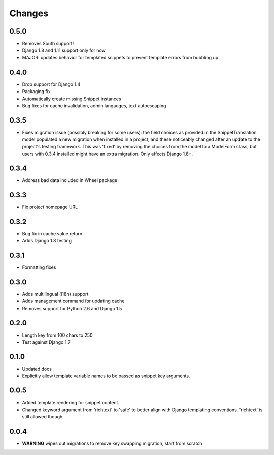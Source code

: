 Changes
=======

0.5.0
-----

* Removes South support!
* Django 1.8 and 1.11 support only for now
* MAJOR: updates behavior for templated snippets to prevent template errors
  from bubbling up.

0.4.0
-----

* Drop support for Django 1.4
* Packaging fix
* Automatically create missing Snippet instances
* Bug fixes for cache invalidation, admin langauges, text autoescaping

0.3.5
-----

* Fixes migration issue (possibly breaking for some users): the field choices
  as provided in the SnippetTranslation model populated a new migration when
  installed in a project, and these noticeably changed after an update to the
  project's testing framework. This was 'fixed' by removing the choices from
  the model to a ModelForm class, but users with 0.3.4 installed might have an
  extra migration. Only affects Django 1.8+.

0.3.4
-----

* Address bad data included in Wheel package

0.3.3
-----

* Fix project homepage URL

0.3.2
-----

* Bug fix in cache value return
* Adds Django 1.8 testing

0.3.1
-----

* Formatting fixes

0.3.0
-----

* Adds multilingual (i18n) support
* Adds management command for updating cache
* Removes support for Python 2.6 and Django 1.5

0.2.0
-----

* Length key from 100 chars to 250
* Test against Django 1.7

0.1.0
-----

* Updated docs
* Explicitly allow template variable names to be passed as snippet key
  arguments.

0.0.5
-----

* Added template rendering for snippet content.
* Changed keyword argument from 'richtext' to 'safe' to better align with
  Django templating conventions. 'richtext' is still allowed though.

0.0.4
-----

* **WARNING** wipes out migrations to remove key swapping migration, start from
  scratch
